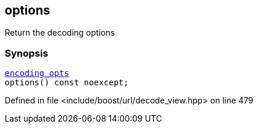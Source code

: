 :relfileprefix: ../../../
[#B33D61106EC78D661F2A754CFD462C5B5A7E39A7]
== options

pass:v,q[Return the decoding options]


=== Synopsis

[source,cpp,subs="verbatim,macros,-callouts"]
----
xref:reference/boost/urls/encoding_opts.adoc[encoding_opts]
options() const noexcept;
----

Defined in file <include/boost/url/decode_view.hpp> on line 479

